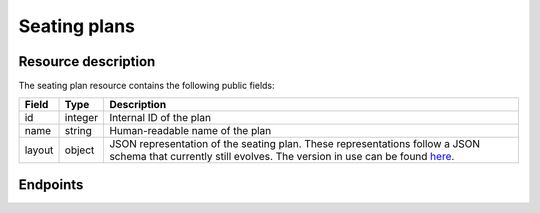 .. _`rest-seatingplans`:

Seating plans
=============

Resource description
--------------------

The seating plan resource contains the following public fields:

.. rst-class:: rest-resource-table

===================================== ========================== =======================================================
Field                                 Type                       Description
===================================== ========================== =======================================================
id                                    integer                    Internal ID of the plan
name                                  string                     Human-readable name of the plan
layout                                object                     JSON representation of the seating plan. These
                                                                 representations follow a JSON schema that currently
                                                                 still evolves. The version in use can be found `here`_.
===================================== ========================== =======================================================

Endpoints
---------

.. http:get:: /api/v1/organizers/(organizer)/seatingplans/

   Returns a list of all seating plans within a given organizer.

   **Example request**:

   .. sourcecode:: http

      GET /api/v1/organizers/bigevents/seatingplans/ HTTP/1.1
      Host: eventyay.com
      Accept: application/json, text/javascript

   **Example response**:

   .. sourcecode:: http

      HTTP/1.1 200 OK
      Vary: Accept
      Content-Type: application/json

      {
        "count": 1,
        "next": null,
        "previous": null,
        "results": [
          {
            "id": 2,
            "name": "Main plan",
            "layout": { … }
          }
        ]
      }

   :query integer page: The page number in case of a multi-page result set, default is 1
   :param organizer: The ``slug`` field of the organizer to fetch
   :statuscode 200: no error
   :statuscode 401: Authentication failure
   :statuscode 403: The requested organizer does not exist **or** you have no permission to view this resource.

.. http:get:: /api/v1/organizers/(organizer)/seatingplans/(id)/

   Returns information on one plan, identified by its ID.

   **Example request**:

   .. sourcecode:: http

      GET /api/v1/organizers/bigevents/seatingplans/1/ HTTP/1.1
      Host: eventyay.com
      Accept: application/json, text/javascript

   **Example response**:

   .. sourcecode:: http

      HTTP/1.1 200 OK
      Vary: Accept
      Content-Type: application/json

      {
        "id": 2,
        "name": "Main plan",
        "layout": { … }
      }

   :param organizer: The ``slug`` field of the organizer to fetch
   :param id: The ``id`` field of the seating plan to fetch
   :statuscode 200: no error
   :statuscode 401: Authentication failure
   :statuscode 403: The requested organizer does not exist **or** you have no permission to view this resource.

.. http:post:: /api/v1/organizers/(organizer)/seatingplans/

   Creates a new seating plan

   **Example request**:

   .. sourcecode:: http

      POST /api/v1/organizers/bigevents/seatingplans/ HTTP/1.1
      Host: eventyay.com
      Accept: application/json, text/javascript
      Content-Type: application/json

      {
        "name": "Main plan",
        "layout": { … }
      }

   **Example response**:

   .. sourcecode:: http

      HTTP/1.1 201 Created
      Vary: Accept
      Content-Type: application/json

      {
        "id": 3,
        "name": "Main plan",
        "layout": { … }
      }

   :param organizer: The ``slug`` field of the organizer to create a seating plan for
   :statuscode 201: no error
   :statuscode 400: The seating plan could not be created due to invalid submitted data.
   :statuscode 401: Authentication failure
   :statuscode 403: The requested organizer does not exist **or** you have no permission to create this resource.

.. http:patch:: /api/v1/organizers/(organizer)/seatingplans/(id)/

   Update a plan. You can also use ``PUT`` instead of ``PATCH``. With ``PUT``, you have to provide all fields of
   the resource, other fields will be reset to default. With ``PATCH``, you only need to provide the fields that you
   want to change.

   You can change all fields of the resource except the ``id`` field. **You can not change a plan while it is in use for
   any events.**

   **Example request**:

   .. sourcecode:: http

      PATCH /api/v1/organizers/bigevents/seatingplans/1/ HTTP/1.1
      Host: eventyay.com
      Accept: application/json, text/javascript
      Content-Type: application/json
      Content-Length: 94

      {
        "name": "Old plan"
      }

   **Example response**:

   .. sourcecode:: http

      HTTP/1.1 200 OK
      Vary: Accept
      Content-Type: application/json

      {
        "id": 1,
        "name": "Old plan",
        "layout": { … }
      }

   :param organizer: The ``slug`` field of the organizer to modify
   :param id: The ``id`` field of the plan to modify
   :statuscode 200: no error
   :statuscode 400: The plan could not be modified due to invalid submitted data
   :statuscode 401: Authentication failure
   :statuscode 403: The requested organizer does not exist **or** you have no permission to change this resource **or** the plan is currently in use.

.. http:delete:: /api/v1/organizers/(organizer)/seatingplans/(id)/

   Delete a plan. You can not delete plans which are currently in use by any events.

   **Example request**:

   .. sourcecode:: http

      DELETE /api/v1/organizers/bigevents/seatingplans/1/ HTTP/1.1
      Host: eventyay.com
      Accept: application/json, text/javascript

   **Example response**:

   .. sourcecode:: http

      HTTP/1.1 204 No Content
      Vary: Accept

   :param organizer: The ``slug`` field of the organizer to modify
   :param id: The ``id`` field of the plan to delete
   :statuscode 204: no error
   :statuscode 401: Authentication failure
   :statuscode 403: The requested organizer does not exist **or** you have no permission to delete this resource **or** the plan is currently in use.


.. _here: https://github.com/pretix/pretix/blob/master/src/pretix/static/seating/seating-plan.schema.json
